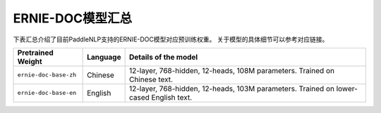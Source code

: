 

------------------------------------
ERNIE-DOC模型汇总
------------------------------------



下表汇总介绍了目前PaddleNLP支持的ERNIE-DOC模型对应预训练权重。
关于模型的具体细节可以参考对应链接。

+----------------------------------------------------------------------------------+--------------+----------------------------------------------------------------------------------+
| Pretrained Weight                                                                | Language     | Details of the model                                                             |
+==================================================================================+==============+==================================================================================+
|``ernie-doc-base-zh``                                                             | Chinese      | 12-layer, 768-hidden,                                                            |
|                                                                                  |              | 12-heads, 108M parameters.                                                       |
|                                                                                  |              | Trained on Chinese text.                                                         |
+----------------------------------------------------------------------------------+--------------+----------------------------------------------------------------------------------+
|``ernie-doc-base-en``                                                             | English      | 12-layer, 768-hidden,                                                            |
|                                                                                  |              | 12-heads, 103M parameters.                                                       |
|                                                                                  |              | Trained on lower-cased English text.                                             |
+----------------------------------------------------------------------------------+--------------+----------------------------------------------------------------------------------+
